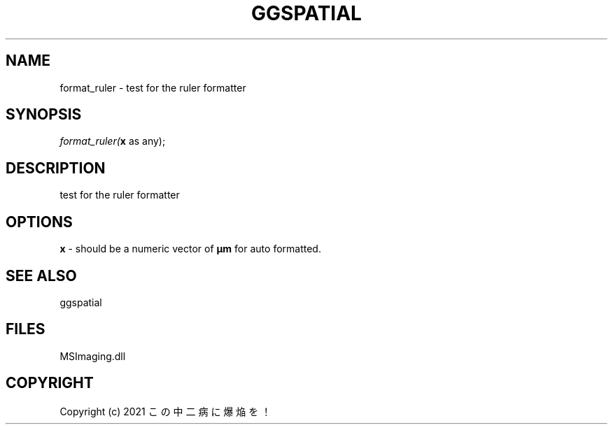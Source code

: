 .\" man page create by R# package system.
.TH GGSPATIAL 1 2000-Jan "format_ruler" "format_ruler"
.SH NAME
format_ruler \- test for the ruler formatter
.SH SYNOPSIS
\fIformat_ruler(\fBx\fR as any);\fR
.SH DESCRIPTION
.PP
test for the ruler formatter
.PP
.SH OPTIONS
.PP
\fBx\fB \fR\- should be a numeric vector of \fBμm\fR for auto formatted. 
.PP
.SH SEE ALSO
ggspatial
.SH FILES
.PP
MSImaging.dll
.PP
.SH COPYRIGHT
Copyright (c) 2021 この中二病に爆焔を！
